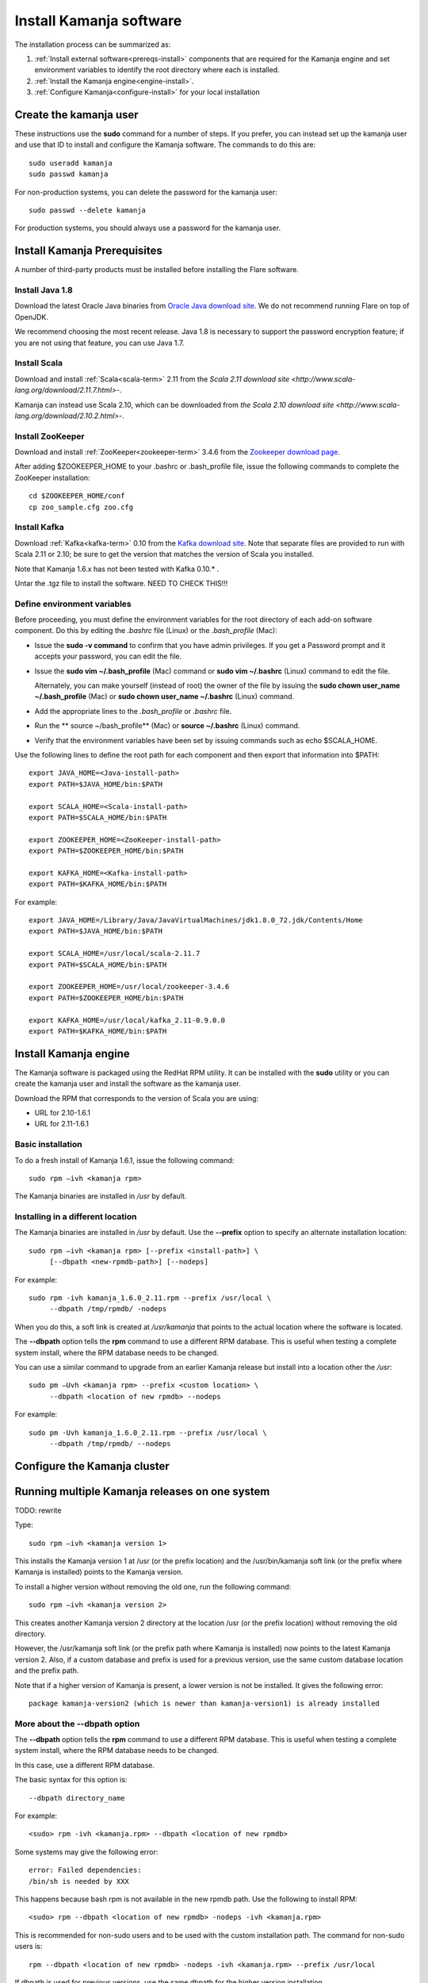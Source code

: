 
.. _kamanja-install-top:

Install Kamanja software
========================

The installation process can be summarized as:

#. :ref:`Install external software<prereqs-install>`
   components that are required
   for the Kamanja engine and set environment variables to identify
   the root directory where each is installed.
#. :ref:`Install the Kamanja engine<engine-install>`.
#. :ref:`Configure Kamanja<configure-install>`
   for your local installation

Create the kamanja user
-----------------------

These instructions use the **sudo** command for a number of steps.
If you prefer, you can instead set up the kamanja user
and use that ID to install and configure the Kamanja software.
The commands to do this are:

::

  sudo useradd kamanja
  sudo passwd kamanja

For non-production systems, you can delete the password for the kamanja user:

::

  sudo passwd --delete kamanja

For production systems, you should always use a password for the kamanja user.

.. _prereqs-install:

Install Kamanja Prerequisites
-----------------------------

A number of third-party products must be installed
before installing the Flare software.

Install Java 1.8
~~~~~~~~~~~~~~~~

Download the latest Oracle Java binaries from
`Oracle Java download site
<http://www.oracle.com/technetwork/java/javase/downloads/jdk8-downloads-2133151.html>`_.
We do not recommend running Flare on top of OpenJDK.

We recommend choosing the most recent release.
Java 1.8 is necessary to support the password encryption feature;
if you are not using that feature, you can use Java 1.7.


Install Scala
~~~~~~~~~~~~~

Download and install :ref:`Scala<scala-term>` 2.11 from the
`Scala 2.11 download site <http://www.scala-lang.org/download/2.11.7.html>`-.

Kamanja can instead use Scala 2.10, which can be downloaded from
`the Scala 2.10 download site <http://www.scala-lang.org/download/2.10.2.html>`-.

.. _zookeeper-install:

Install ZooKeeper
~~~~~~~~~~~~~~~~~

Download and install :ref:`ZooKeeper<zookeeper-term>` 3.4.6 from the
`Zookeeper download page <http://www.apache.org/dyn/closer.cgi/zookeeper/>`_.

After adding $ZOOKEEPER_HOME to your .bashrc or .bash_profile file,
issue the following commands to complete the ZooKeeper installation:

::

  cd $ZOOKEEPER_HOME/conf
  cp zoo_sample.cfg zoo.cfg

.. _kafka-install:

Install Kafka
~~~~~~~~~~~~~

Download :ref:`Kafka<kafka-term>` 0.10 from the
`Kafka download site <http://kafka.apache.org/downloads.html>`_.
Note that separate files are provided to run with Scala 2.11 or 2.10;
be sure to get the version that matches the version of Scala you installed.

Note that Kamanja 1.6.x has not been tested with Kafka 0.10.* .

Untar the .tgz file to install the software.  NEED TO CHECK THIS!!!


Define environment variables
~~~~~~~~~~~~~~~~~~~~~~~~~~~~

Before proceeding, you must define the environment variables
for the root directory of each add-on software component.
Do this by editing the *.bashrc* file (Linux) or the *.bash_profile* (Mac):

- Issue the **sudo -v command** to confirm that you have admin privileges.
  If you get a Password prompt and it accepts your password,
  you can edit the file.
- Issue the **sudo vim ~/.bash_profile** (Mac) command
  or **sudo vim ~/.bashrc** (Linux) command to edit the file.

  Alternately, you can make yourself (instead of root)
  the owner of the file by issuing the
  **sudo chown user_name ~/.bash_profile** (Mac)
  or **sudo chown user_name ~/.bashrc** (Linux) command.
- Add the appropriate lines to the *.bash_profile* or *.bashrc* file.
- Run the ** source ~/bash_profile** (Mac)
  or **source ~/.bashrc** (Linux) command.
- Verify that the environment variables have been set
  by issuing commands such as echo $SCALA_HOME.

Use the following lines to define the root path for each component
and then export that information into $PATH:

::

  export JAVA_HOME=<Java-install-path>
  export PATH=$JAVA_HOME/bin:$PATH

  export SCALA_HOME=<Scala-install-path>
  export PATH=$SCALA_HOME/bin:$PATH

  export ZOOKEEPER_HOME=<ZooKeeper-install-path>
  export PATH=$ZOOKEEPER_HOME/bin:$PATH

  export KAFKA_HOME=<Kafka-install-path>
  export PATH=$KAFKA_HOME/bin:$PATH

 

For example:

::

  export JAVA_HOME=/Library/Java/JavaVirtualMachines/jdk1.8.0_72.jdk/Contents/Home
  export PATH=$JAVA_HOME/bin:$PATH

  export SCALA_HOME=/usr/local/scala-2.11.7
  export PATH=$SCALA_HOME/bin:$PATH

  export ZOOKEEPER_HOME=/usr/local/zookeeper-3.4.6
  export PATH=$ZOOKEEPER_HOME/bin:$PATH

  export KAFKA_HOME=/usr/local/kafka_2.11-0.9.0.0
  export PATH=$KAFKA_HOME/bin:$PATH


.. _engine-install:

Install Kamanja engine
----------------------

The Kamanja software is packaged using the RedHat RPM utility.
It can be installed with the **sudo** utility
or you can create the kamanja user and install the software as the kamanja user.

Download the RPM that corresponds to the version of Scala you are using:

- URL for 2.10-1.6.1
- URL for 2.11-1.6.1

Basic installation
~~~~~~~~~~~~~~~~~~

To do a fresh install of Kamanja 1.6.1, issue the following command:

::

  sudo rpm –ivh <kamanja rpm>

The Kamanja binaries are installed in */usr* by default.


Installing in a different location
~~~~~~~~~~~~~~~~~~~~~~~~~~~~~~~~~~

The Kamanja binaries are installed in */usr* by default.
Use the **--prefix** option to specify an alternate installation location:

::

  sudo rpm –ivh <kamanja rpm> [--prefix <install-path>] \
       [--dbpath <new-rpmdb-path>] [--nodeps]

For example:

::

  sudo rpm -ivh kamanja_1.6.0_2.11.rpm --prefix /usr/local \
       --dbpath /tmp/rpmdb/ -nodeps

When you do this,
a soft link is created at */usr/kamanja* that points to
the actual location where the software is located.

The **--dbpath** option tells the **rpm** command to use
a different RPM database.
This is useful when testing a complete system install,
where the RPM database needs to be changed.
 
You can use a similar command to upgrade from an earlier Kamanja release
but install into a location other the */usr*:

::

  sudo pm –Uvh <kamanja rpm> --prefix <custom location> \
       --dbpath <location of new rpmdb> --nodeps

For example:

::

  sudo pm -Uvh kamanja_1.6.0_2.11.rpm --prefix /usr/local \
       --dbpath /tmp/rpmdb/ --nodeps


.. _configure-install:

Configure the Kamanja cluster
-----------------------------

Running multiple Kamanja releases on one system
-----------------------------------------------

TODO: rewrite

Type:

::

  sudo rpm –ivh <kamanja version 1>

This installs the Kamanja version 1 at /usr (or the prefix location)
and the /usr/bin/kamanja soft link (or the prefix where Kamanja is installed)
points to the Kamanja version.

To install a higher version without removing the old one,
run the following command:

::

  sudo rpm –ivh <kamanja version 2>

This creates another Kamanja version 2 directory at the location /usr
(or the prefix location) without removing the old directory.

However, the /usr/kamanja soft link
(or the prefix path where Kamanja is installed)
now points to the latest Kamanja version 2.
Also, if a custom database and prefix is used for a previous version,
use the same custom database location and the prefix path.

Note that if a higher version of Kamanja is present,
a lower version is not be installed. It gives the following error:

::

  package kamanja-version2 (which is newer than kamanja-version1) is already installed


More about the --dbpath option
~~~~~~~~~~~~~~~~~~~~~~~~~~~~~~

The **--dbpath** option tells the **rpm** command
to use a different RPM database.
This is useful when testing a complete system install,
where the RPM database needs to be changed.

In this case, use a different RPM database.

The basic syntax for this option is:

::

  --dbpath directory_name

For example:

::

  <sudo> rpm -ivh <kamanja.rpm> --dbpath <location of new rpmdb>

Some systems may give the following error:

::

  error: Failed dependencies:
  /bin/sh is needed by XXX

This happens because bash rpm is not available in the new rpmdb path.
Use the following to install RPM:

::

  <sudo> rpm --dbpath <location of new rpmdb> -nodeps -ivh <kamanja.rpm>

This is recommended for non-sudo users and to be used
with the custom installation path. The command for non-sudo users is:

::

  rpm --dbpath <location of new rpmdb> -nodeps -ivh <kamanja.rpm> --prefix /usr/local

If dbpath is used for previous versions,
use the same dbpath for the higher version installation.

Refer to `Fedora documentation
<https://docs.fedoraproject.org/en-US/Fedora_Draft_Documentation/0.1/html/RPM_Guide/ch04s05s03.html>`_
for information about creating a custom database.

Post-installation Steps and Verification
~~~~~~~~~~~~~~~~~~~~~~~~~~~~~~~~~~~~~~~~

TODO: Verify and rewrite

To set all the paths to the current installed location of Kamanja,
run the following command:

::

    cd $KAMANJA_HOME/bin
    SetPaths.sh $KAFKA_HOME

Query the RMP database to verify the installation:

::

  rpm –qa | grep –i <package name>

This lists all package names; check this list
to ensure that it contains the installed packages (old and new version).

::

  rpm -q <package name>

This checks if the package is installed.

::

  rpm -ql <package name>

This lists the files in the installed package.

::

  rpm –qs <package name>

The **–s** option to the **rpm –q** command lists the state of each file
in a package:

.. list-table::
   :widths: 25 75
   :header-rows: 1

   * - State
     - Usage
   * - Normal
     - The file has been installed
   * - Not installed
     - The file from the package is not installed.
   * - Replaced
     - The file has been replaced


**ls –l /usr/kamanja** (or the prefix location where Kamanja is installed)
points to <path to the latest kamanja folder/bin/kamanja>.

Uninstall or Rollback
~~~~~~~~~~~~~~~~~~~~~

The uninstall process has the following scenarios:

::

  sudo rpm –e <kamanja.rpm> <--dbpath (if it is a custom database)>

If there is only one version of Kamanja, this command uninstalls
the Kamanja software from the system entirely.
However, if a higher version is uninstalled,
then the /usr/kamanja Kamanja soft link now points to
the lower version of Kamanja and deletes the higher version.
Also, if a lower version is uninstalled,
then it removes that lower version from the system
and the Kamanja soft link keeps pointing to the higher version.
If the custom database option, --dbpath, is used,
add it for the delete command as well.

During uninstall, Kamanja is completely removed from the system
along with the working directory, configuration, and storage.
Back up Kamanja before deleting, if it is required for future reference.


